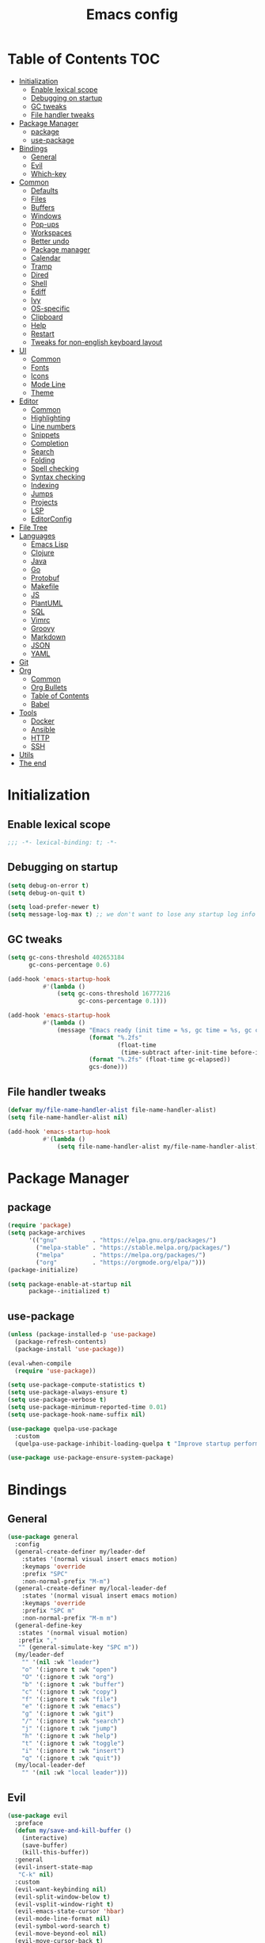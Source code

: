 #+TITLE: Emacs config
#+PROPERTY: header-args:emacs-lisp :tangle "init.el"
* Table of Contents :TOC:
- [[#initialization][Initialization]]
  - [[#enable-lexical-scope][Enable lexical scope]]
  - [[#debugging-on-startup][Debugging on startup]]
  - [[#gc-tweaks][GC tweaks]]
  - [[#file-handler-tweaks][File handler tweaks]]
- [[#package-manager][Package Manager]]
  - [[#package][package]]
  - [[#use-package][use-package]]
- [[#bindings][Bindings]]
  - [[#general][General]]
  - [[#evil][Evil]]
  - [[#which-key][Which-key]]
- [[#common][Common]]
  - [[#defaults][Defaults]]
  - [[#files][Files]]
  - [[#buffers][Buffers]]
  - [[#windows][Windows]]
  - [[#pop-ups][Pop-ups]]
  - [[#workspaces][Workspaces]]
  - [[#better-undo][Better undo]]
  - [[#package-manager-1][Package manager]]
  - [[#calendar][Calendar]]
  - [[#tramp][Tramp]]
  - [[#dired][Dired]]
  - [[#shell][Shell]]
  - [[#ediff][Ediff]]
  - [[#ivy][Ivy]]
  - [[#os-specific][OS-specific]]
  - [[#clipboard][Clipboard]]
  - [[#help][Help]]
  - [[#restart][Restart]]
  - [[#tweaks-for-non-english-keyboard-layout][Tweaks for non-english keyboard layout]]
- [[#ui][UI]]
  - [[#common-1][Common]]
  - [[#fonts][Fonts]]
  - [[#icons][Icons]]
  - [[#mode-line][Mode Line]]
  - [[#theme][Theme]]
- [[#editor][Editor]]
  - [[#common-2][Common]]
  - [[#highlighting][Highlighting]]
  - [[#line-numbers][Line numbers]]
  - [[#snippets][Snippets]]
  - [[#completion][Completion]]
  - [[#search][Search]]
  - [[#folding][Folding]]
  - [[#spell-checking][Spell checking]]
  - [[#syntax-checking][Syntax checking]]
  - [[#indexing][Indexing]]
  - [[#jumps][Jumps]]
  - [[#projects][Projects]]
  - [[#lsp][LSP]]
  - [[#editorconfig][EditorConfig]]
- [[#file-tree][File Tree]]
- [[#languages][Languages]]
  - [[#emacs-lisp][Emacs Lisp]]
  - [[#clojure][Clojure]]
  - [[#java][Java]]
  - [[#go][Go]]
  - [[#protobuf][Protobuf]]
  - [[#makefile][Makefile]]
  - [[#js][JS]]
  - [[#plantuml][PlantUML]]
  - [[#sql][SQL]]
  - [[#vimrc][Vimrc]]
  - [[#groovy][Groovy]]
  - [[#markdown][Markdown]]
  - [[#json][JSON]]
  - [[#yaml][YAML]]
- [[#git][Git]]
- [[#org][Org]]
  - [[#common-3][Common]]
  - [[#org-bullets][Org Bullets]]
  - [[#table-of-contents][Table of Contents]]
  - [[#babel][Babel]]
- [[#tools][Tools]]
  - [[#docker][Docker]]
  - [[#ansible][Ansible]]
  - [[#http][HTTP]]
  - [[#ssh][SSH]]
- [[#utils][Utils]]
- [[#the-end][The end]]

* Initialization
** Enable lexical scope
#+begin_src emacs-lisp
;;; -*- lexical-binding: t; -*-
#+end_src

** Debugging on startup
#+begin_src emacs-lisp
(setq debug-on-error t)
(setq debug-on-quit t)

(setq load-prefer-newer t)
(setq message-log-max t) ;; we don't want to lose any startup log info
#+end_src

** GC tweaks
#+begin_src emacs-lisp
(setq gc-cons-threshold 402653184
      gc-cons-percentage 0.6)

(add-hook 'emacs-startup-hook
          #'(lambda ()
              (setq gc-cons-threshold 16777216
                    gc-cons-percentage 0.1)))

(add-hook 'emacs-startup-hook
          #'(lambda ()
              (message "Emacs ready (init time = %s, gc time = %s, gc count = %d)."
                       (format "%.2fs"
                               (float-time
                                (time-subtract after-init-time before-init-time)))
                       (format "%.2fs" (float-time gc-elapsed))
                       gcs-done)))
#+end_src

** File handler tweaks
#+begin_src emacs-lisp
(defvar my/file-name-handler-alist file-name-handler-alist)
(setq file-name-handler-alist nil)

(add-hook 'emacs-startup-hook
          #'(lambda ()
              (setq file-name-handler-alist my/file-name-handler-alist)))
#+end_src

* Package Manager
** package
#+begin_src emacs-lisp
(require 'package)
(setq package-archives
      '(("gnu"          . "https://elpa.gnu.org/packages/")
        ("melpa-stable" . "https://stable.melpa.org/packages/")
        ("melpa"        . "https://melpa.org/packages/")
        ("org"          . "https://orgmode.org/elpa/")))
(package-initialize)

(setq package-enable-at-startup nil
      package--initialized t)
#+end_src

** use-package
#+begin_src emacs-lisp
(unless (package-installed-p 'use-package)
  (package-refresh-contents)
  (package-install 'use-package))

(eval-when-compile
  (require 'use-package))

(setq use-package-compute-statistics t)
(setq use-package-always-ensure t)
(setq use-package-verbose t)
(setq use-package-minimum-reported-time 0.01)
(setq use-package-hook-name-suffix nil)

(use-package quelpa-use-package
  :custom
  (quelpa-use-package-inhibit-loading-quelpa t "Improve startup performance"))

(use-package use-package-ensure-system-package)
#+end_src

* Bindings
** General
#+begin_src emacs-lisp
(use-package general
  :config
  (general-create-definer my/leader-def
    :states '(normal visual insert emacs motion)
    :keymaps 'override
    :prefix "SPC"
    :non-normal-prefix "M-m")
  (general-create-definer my/local-leader-def
    :states '(normal visual insert emacs motion)
    :keymaps 'override
    :prefix "SPC m"
    :non-normal-prefix "M-m m")
  (general-define-key
   :states '(normal visual motion)
   :prefix ","
   "" (general-simulate-key "SPC m"))
  (my/leader-def
    "" '(nil :wk "leader")
    "o" '(:ignore t :wk "open")
    "O" '(:ignore t :wk "org")
    "b" '(:ignore t :wk "buffer")
    "c" '(:ignore t :wk "copy")
    "f" '(:ignore t :wk "file")
    "e" '(:ignore t :wk "emacs")
    "g" '(:ignore t :wk "git")
    "/" '(:ignore t :wk "search")
    "j" '(:ignore t :wk "jump")
    "h" '(:ignore t :wk "help")
    "t" '(:ignore t :wk "toggle")
    "i" '(:ignore t :wk "insert")
    "q" '(:ignore t :wk "quit"))
  (my/local-leader-def
    "" '(nil :wk "local leader")))
#+end_src

** Evil
#+begin_src emacs-lisp
(use-package evil
  :preface
  (defun my/save-and-kill-buffer ()
    (interactive)
    (save-buffer)
    (kill-this-buffer))
  :general
  (evil-insert-state-map
   "C-k" nil)
  :custom
  (evil-want-keybinding nil)
  (evil-split-window-below t)
  (evil-vsplit-window-right t)
  (evil-emacs-state-cursor 'hbar)
  (evil-mode-line-format nil)
  (evil-symbol-word-search t)
  (evil-move-beyond-eol nil)
  (evil-move-cursor-back t)
  :config
  (evil-mode t)
  (evil-ex-define-cmd "q" 'kill-this-buffer)
  (evil-ex-define-cmd "wq" 'my/save-and-kill-buffer))

(use-package evil-collection
  :after evil
  :custom
  (evil-collection-setup-minibuffer nil)
  (evil-collection-company-use-tng nil)
  :config
  (evil-collection-init))

(use-package evil-commentary
  :defer t
  :hook
  (after-init-hook . evil-commentary-mode))

(use-package evil-magit
  :after evil magit
  :custom
  (evil-magit-want-horizontal-movement t)
  (evil-magit-use-z-for-folds t))

(use-package evil-surround
  :defer t
  :hook
  (after-init-hook . global-evil-surround-mode))

(use-package evil-matchit
  :defer t
  :hook
  (after-init-hook . global-evil-matchit-mode))

(use-package evil-org
  :defer t
  :custom
  (evil-org-special-o/O '(item table-row))
  (evil-org-key-theme '(todo textobjects insert navigation heading))
  :hook
  (org-mode-hook . evil-org-mode))

(use-package evil-org-agenda
  :ensure evil-org
  :after evil org-agenda
  :config
  (evil-org-agenda-set-keys))

(use-package evil-mc
  :defer t
  :hook
  (after-init-hook . global-evil-mc-mode))
#+end_src

** Which-key
#+begin_src emacs-lisp
(use-package which-key
  :defer t
  :custom
  (which-key-idle-delay 0.3)
  (which-key-sort-uppercase-first nil)
  :hook
  (after-init-hook . which-key-mode))
#+end_src

* Common
** Defaults
#+begin_src emacs-lisp
(use-package emacs
  :ensure nil
  :general
  (my/leader-def
    "qq" 'kill-emacs)
  :custom
  (inhibit-startup-screen t)
  (initial-scratch-message nil)
  (use-dialog-box nil)
  (enable-recursive-minibuffers t)
  (indent-tabs-mode nil "Don't use tabs")
  (create-lockfiles nil "Stop creating .# files")
  (frame-resize-pixelwise t)
  (window-resize-pixelwise t)
  (inhibit-compacting-font-caches t)
  (scroll-step 1)
  (scroll-preserve-screen-position t)
  (scroll-margin 0)
  (scroll-conservatively 101)
  (ring-bell-function 'ignore)
  (delete-by-moving-to-trash t)
  :hook
  (focus-out-hook . garbage-collect)
  :config
  (defalias 'yes-or-no-p 'y-or-n-p))
#+end_src

** Files
#+begin_src emacs-lisp
(use-package files
  :ensure nil
  :custom
  (require-final-newline t)
  (make-backup-files nil "Stop creating backup~ files")
  (auto-save-default nil "Stop creating #autosave# files")
  (enable-local-variables :all)
  (enable-local-eval t))

(use-package autorevert
  :ensure nil
  :defer t
  :custom
  (auto-revert-verbose nil)
  (global-auto-revert-non-file-buffers t)
  (auto-revert-check-vc-info t)
  :hook
  (after-init-hook . global-auto-revert-mode))

(use-package savehist
  :ensure nil
  :defer t
  :hook
  (after-init-hook . savehist-mode))

(use-package saveplace
  :ensure nil
  :defer t
  :hook
  (after-init-hook . save-place-mode))

(use-package recentf
  :ensure nil
  :defer t
  :custom
  (recentf-max-saved-items 300)
  :hook
  (after-init-hook . recentf-mode))
#+end_src

Quick access to init files
#+begin_src emacs-lisp
(use-package iqa
  :defer t
  :general
  (my/leader-def
    "e" '(:ignore t :wk "emacs")
    "ed" 'iqa-find-user-init-directory
    "ee" 'iqa-find-user-init-file
    "er" 'iqa-reload-user-init-file)
  :custom
  (iqa-user-init-file (concat user-emacs-directory "config.org")))
#+end_src

Customize
#+begin_src emacs-lisp
(use-package cus-edit
  :ensure nil
  :defer t
  :general
  (my/leader-def
    "oc" 'customize-group)
  :custom
  (custom-file null-device "Don't store customizations"))
#+end_src

Encryption
#+begin_src emacs-lisp
(use-package epa
  :ensure nil
  :defer t
  :custom
  (epa-pinentry-mode 'loopback))
#+end_src

** Buffers
#+begin_src emacs-lisp
(use-package emacs
  :ensure nil
  :preface
  (defun my/switch-to-scratch () (interactive) (switch-to-buffer "*scratch*"))
  (defun my/switch-to-messages () (interactive) (switch-to-buffer "*Messages*"))
  :general
  (my/leader-def
    "bs" '(my/switch-to-scratch :wk "open scratch")
    "bm" '(my/switch-to-messages :wk "open messages")
    "bR" 'rename-buffer))

(use-package menu-bar
  :ensure nil
  :general
  (my/leader-def
    "bk" 'kill-this-buffer))

(use-package window
  :ensure nil
  :general
  (my/leader-def
    "bb" 'switch-to-buffer
    "bK" 'kill-buffer-and-window))

(use-package ibuffer
  :ensure nil
  :defer t
  :general
  ([remap list-buffers] 'ibuffer)
  (my/leader-def
    "bI" 'ibuffer))

(use-package uniquify
  :ensure nil
  :defer 2
  :custom
  (uniquify-buffer-name-style 'forward))

(use-package evil-commands
  :ensure evil
  :after evil
  :general
  (my/leader-def
    "bn" 'evil-buffer-new
    "b]" 'evil-next-buffer
    "b[" 'evil-prev-buffer))

(use-package ibuffer-vc
  :defer t
  :hook
  (ibuffer-hook . (lambda ()
                    (ibuffer-vc-set-filter-groups-by-vc-root)
                    (unless (eq ibuffer-sorting-mode 'alphabetic)
                      (ibuffer-do-sort-by-alphabetic)))))
#+end_src

** Windows
#+begin_src emacs-lisp
(use-package window
  :ensure nil
  :general
  (evil-window-map
   "m" 'maximize-window
   "M" 'minimize-window))

(use-package winner
  :ensure nil
  :general
  (evil-window-map
   "u" 'winner-undo
   "U" 'winner-redo)
  :hook
  (after-init-hook . winner-mode))

(use-package winum
  :demand
  :general
  (my/leader-def
    "'" 'winum-select-window-by-number
    "0" 'winum-select-window-0-or-10
    "1" 'winum-select-window-1
    "2" 'winum-select-window-2
    "3" 'winum-select-window-3
    "4" 'winum-select-window-4
    "5" 'winum-select-window-5
    "6" 'winum-select-window-6
    "7" 'winum-select-window-7
    "8" 'winum-select-window-8
    "9" 'winum-select-window-9)
  :custom
  (winum-auto-setup-mode-line nil "For spaceline")
  (winum-scope 'frame-local)
  :config
  (winum-mode))
#+end_src

** Pop-ups
#+begin_src emacs-lisp
(use-package shackle
  :defer t
  :custom
  (shackle-default-alignment 'below)
  (shackle-default-size 0.3)
  (shackle-rules '((help-mode :align below :select t)
                   (helpful-mode :align below)
                   (flycheck-error-list-mode :align below)
                   (cider-repl-mode :align below)
                   (ansible-doc-module-mode :align below)
                   ("*Pack*" :align below)
                   ("\\*Async Shell Command\\*.*" :regexp t :ignore t)
                   (Man-mode :align below :select t)
                   ("\\*Man.*\\*" :regexp t :align below :select t)
                   ("*lsp-help*" :align below)
                   ("*Warnings*" :align below)
                   ("*Compile-Log*" :align below)
                   (compilation-mode :align below)
                   ("*company-documentation*" :align below)
                   ("*Go REPL*" :align below)
                   ("\\*docker-compose .*\\*" :regexp t :align below)))
  :hook
  (after-init-hook . shackle-mode))
#+end_src

** Workspaces
#+begin_src emacs-lisp
(use-package eyebrowse
  :defer t
  :commands
  eyebrowse-create-window-config
  :preface
  (defun my/eyebrowse-create-window-config-with-tag ()
    (interactive)
    (let ((tag (read-string "Tag: ")))
      (eyebrowse-create-window-config)
      (eyebrowse-rename-window-config (eyebrowse--get 'current-slot) tag)))
  (defun my/eyebrowse-create-projectile-window-config ()
    (interactive)
    (eyebrowse-create-window-config)
    (let* ((inhibit-quit t)
           (project-name (with-local-quit (projectile-switch-project))))
      (if (> (length project-name) 0)
          (eyebrowse-rename-window-config
           (eyebrowse--get 'current-slot)
           (file-name-nondirectory (directory-file-name project-name)))
        (progn
          (eyebrowse-close-window-config)
          (setq quit-flag nil)))))
  (defun my/eyebrowse-close-other-window-configs ()
    (interactive)
    (when (or (not eyebrowse-close-window-config-prompt)
              (yes-or-no-p "Close other window configs?"))
      (mapcar #'eyebrowse--delete-window-config
              (remove (eyebrowse--get 'current-slot)
                      (mapcar #'car (eyebrowse--get 'window-configs))))))
  :general
  (my/leader-def
    "w" '(:ignore t :wk "workspace")
    "wc" 'eyebrowse-close-window-config
    "w TAB" 'eyebrowse-last-window-config
    "wR" 'eyebrowse-rename-window-config
    "ww" 'eyebrowse-switch-to-window-config
    "w0" 'eyebrowse-switch-to-window-config-0
    "w1" 'eyebrowse-switch-to-window-config-1
    "w2" 'eyebrowse-switch-to-window-config-2
    "w3" 'eyebrowse-switch-to-window-config-3
    "w4" 'eyebrowse-switch-to-window-config-4
    "w5" 'eyebrowse-switch-to-window-config-5
    "w6" 'eyebrowse-switch-to-window-config-6
    "w7" 'eyebrowse-switch-to-window-config-7
    "w8" 'eyebrowse-switch-to-window-config-8
    "w9" 'eyebrowse-switch-to-window-config-9
    "w[" 'eyebrowse-prev-window-config
    "w]" 'eyebrowse-next-window-config
    "wn" 'my/eyebrowse-create-window-config-with-tag
    "wp" 'my/eyebrowse-create-projectile-window-config
    "wC" 'my/eyebrowse-close-other-window-configs)
  :custom
  (eyebrowse-new-workspace t "Clean up and display the scratch buffer")
  (eyebrowse-wrap-around t)
  (eyebrowse-close-window-config-prompt t)
  :hook
  (after-init-hook . eyebrowse-mode))
#+end_src

** Better undo
#+begin_src emacs-lisp
(use-package undo-tree
  :defer t
  :custom
  (undo-tree-auto-save-history t)
  (undo-tree-enable-undo-in-region nil)
  (undo-tree-history-directory-alist `(("." . ,temporary-file-directory))))
#+end_src

** Package manager
#+begin_src emacs-lisp
(use-package paradox
  :defer t
  :general
  (my/leader-def
    "oP" 'paradox-list-packages)
  :custom
  (paradox-execute-asynchronously t)
  (paradox-github-token t "Don't ask github token")
  :hook
  (after-init-hook . paradox-enable))
#+end_src

** Calendar
#+begin_src emacs-lisp
(use-package calendar
  :ensure nil
  :defer t
  :custom
  (calendar-date-style 'iso)
  (calendar-week-start-day 1))
#+end_src

** Tramp
#+begin_src emacs-lisp
(use-package tramp
  :ensure nil
  :defer t
  :custom
  (tramp-default-method "ssh")
  (tramp-default-proxies-alist nil))
#+end_src

** Dired
#+begin_src emacs-lisp
(use-package dired
  :ensure nil
  :defer t
  :custom
  (dired-listing-switches "-lah --group-directories-first")
  (dired-auto-revert-buffer t)
  (dired-dwim-target t)
  (dired-recursive-copies 'always "Never prompt for recursive copies of a directory")
  (dired-recursive-deletes 'always "Never prompt for recursive deletes of a directory")
  (dired-hide-details-hide-symlink-targets nil)
  :hook
  (dired-mode-hook . dired-hide-details-mode))

(use-package dired-x
  :ensure nil
  :defer t
  :custom
  (dired-bind-jump nil))

(use-package async
  :defer 5
  :hook
  (dired-mode-hook . dired-async-mode)
  :config
  (async-bytecomp-package-mode 1))

(use-package dired-hide-dotfiles
  :defer t
  :general
  (:keymaps 'dired-mode-map :states 'normal
            "M-." 'dired-hide-dotfiles-mode))

(use-package dired-subtree
  :defer t
  :preface
  (defun my/dired-subtree-revert ()
    (call-interactively 'revert-buffer)
    (recenter))
  :general
  (:keymaps 'dired-mode-map :states 'normal
            "TAB" 'dired-subtree-toggle)
  :custom
  (dired-subtree-use-backgrounds nil)
  :config
  ;; for treemacs-icons-dired
  (advice-add #'dired-subtree-toggle :after #'my/dired-subtree-revert))

(use-package dired-narrow
  :defer t
  :general
  (:keymaps 'dired-mode-map :states 'normal
            "M-n n" 'dired-narrow
            "M-n f" 'dired-narrow-fuzzy
            "M-n r" 'dired-narrow-regexp))

(use-package pack
  :defer t
  :general
  (:keymaps 'dired-mode-map :states 'normal
            "P" 'pack-dired-dwim)
  :custom
  (pack-dired-default-extension ".zip"))

(use-package dired-git-info
  :defer t
  :general
  (:keymaps 'dired-mode-map :states 'normal
            ")" 'dired-git-info-mode))
#+end_src

** Shell
Eshell
#+begin_src emacs-lisp
(use-package em-smart
  :ensure nil
  :after eshell
  :config (eshell-smart-initialize))

(use-package esh-autosuggest
  :defer t
  :hook (eshell-mode-hook . esh-autosuggest-mode))

(use-package eshell-fringe-status
  :defer t
  :hook (eshell-mode-hook . eshell-fringe-status-mode))

(use-package eshell-prompt-extras
  :after eshell
  :custom
  (eshell-highlight-prompt nil)
  (eshell-prompt-function 'epe-theme-lambda))
#+end_src

Quick access to shell
#+begin_src emacs-lisp
(use-package shell-pop
  :defer t
  :general
  ("s-t" 'shell-pop)
  :custom
  (shell-pop-full-span t "Spans full width of a window")
  (shell-pop-shell-type '("eshell" "*eshell-pop*" (lambda () (eshell)))))
#+end_src

=$PATH= from user's shell
#+begin_src emacs-lisp
(use-package exec-path-from-shell
  :config
  (exec-path-from-shell-initialize))
#+end_src

Use the Emacsclient as the =$EDITOR= of child processes
#+begin_src emacs-lisp
(use-package with-editor
  :defer t
  :general
  ([remap shell-command]       'with-editor-shell-command)
  ([remap async-shell-command] 'with-editor-async-shell-command)
  :hook
  (shell-mode-hook   . with-editor-export-editor)
  (term-exec-hook    . with-editor-export-editor)
  (eshell-mode-hook  . with-editor-export-editor))
#+end_src

** Ediff
#+begin_src emacs-lisp
(use-package ediff
  :ensure nil
  :defer t
  :custom
  (ediff-window-setup-function 'ediff-setup-windows-plain)
  (ediff-split-window-function 'split-window-horizontally)
  (ediff-merge-split-window-function 'split-window-horizontally)
  :hook
  (ediff-prepare-buffer-hook . show-all)
  (ediff-quit-hook . winner-undo))
#+end_src

** Ivy
#+begin_src emacs-lisp
(use-package ivy
  :defer t
  :general
  (ivy-mode-map
   "C-j" 'ivy-next-line
   "C-k" 'ivy-previous-line)
  (my/leader-def
    "bb" 'ivy-switch-buffer)
  :custom
  (ivy-wrap t)
  (ivy-fixed-height-minibuffer t)
  (ivy-initial-inputs-alist nil "Don't use ^ as initial input")
  (ivy-format-function 'ivy-format-function-line "highlight til EOL")
  (ivy-use-virtual-buffers nil "don't show recent files in switch-buffer")
  (ivy-virtual-abbreviate 'full)
  (ivy-on-del-error-function nil)
  (ivy-use-selectable-prompt t)
  (ivy-re-builders-alist '((counsel-rg . ivy--regex-plus)
                           (swiper     . ivy--regex-plus)
                           (t          . ivy--regex-fuzzy)))
  :hook
  (after-init-hook . ivy-mode))

(use-package ivy-rich
  :defer t
  :hook
  (ivy-mode-hook . ivy-rich-mode))

(use-package counsel
  :defer t
  :general
  ([remap describe-face]            'counsel-describe-face)
  ([remap describe-function]        'counsel-describe-function)
  ([remap describe-variable]        'counsel-describe-variable)
  ([remap execute-extended-command] 'counsel-M-x)
  ([remap find-file]                'counsel-find-file)
  ([remap find-library]             'counsel-find-library)
  ([remap imenu]                    'counsel-imenu)
  (my/leader-def
    "." 'counsel-find-file

    "oL" 'counsel-find-library
    "op" 'counsel-package
    "oh" 'counsel-command-history

    "ff" 'counsel-find-file
    "fr" 'counsel-recentf

    "/d" 'counsel-rg

    "tt" 'counsel-load-theme

    "hF" 'counsel-faces)
  :custom
  (counsel-describe-function-function 'helpful-callable)
  (counsel-describe-variable-function 'helpful-variable))

(use-package counsel-projectile
  :after counsel projectile
  :general
  (my/leader-def
    "/p" 'counsel-projectile-rg)
  :config
  (counsel-projectile-mode))

(use-package counsel-tramp
  :defer t
  :general
  (my/leader-def
    "fT" 'counsel-tramp))

(use-package amx
  :defer t
  :custom
  (amx-backend 'ivy))

(use-package swiper
  :defer t
  :general
  (my/leader-def
    "/b" 'swiper))
#+end_src

** OS-specific
MacOS tweaks
#+begin_src emacs-lisp
(use-package ns-win
  :if (memq window-system '(mac ns))
  :ensure nil
  :custom
  (mac-command-modifier 'super))

(use-package files
  :if (memq window-system '(mac ns))
  :ensure nil
  :custom
  (insert-directory-program "gls"))
#+end_src

[[https://adam.kruszewski.name/2017/09/emacs-in-wsl-and-opening-links/][WSL tweaks]]
#+begin_src emacs-lisp
(use-package browse-url
  :if (file-exists-p "/mnt/c/Windows/System32/cmd.exe")
  :ensure nil
  :custom
  (browse-url-generic-program "/mnt/c/Windows/System32/cmd.exe")
  (browse-url-generic-args '("/c" "start"))
  (browse-url-browser-function 'browse-url-generic))
#+end_src

** Clipboard
#+begin_src emacs-lisp
(use-package menu-bar
  :ensure nil
  :defer t
  :commands clipboard-kill-ring-save
  :preface
  (defun my/copy-whole-buffer ()
    "Copy entire buffer to clipboard"
    (interactive)
    (clipboard-kill-ring-save (point-min) (point-max)))
  :general
  (my/leader-def
    "cb" '(my/copy-whole-buffer :wk "copy whole buffer")))

(use-package copy-as-format
  :defer t
  :general
  (my/leader-def
    "cf" '(:ignore t :wk "copy as format")
    "cff" 'copy-as-format
    "cfa" 'copy-as-format-asciidoc
    "cfb" 'copy-as-format-bitbucket
    "cfd" 'copy-as-format-disqus
    "cfg" 'copy-as-format-github
    "cfl" 'copy-as-format-gitlab
    "cfc" 'copy-as-format-hipchat
    "cfh" 'copy-as-format-html
    "cfj" 'copy-as-format-jira
    "cfm" 'copy-as-format-markdown
    "cfw" 'copy-as-format-mediawiki
    "cfo" 'copy-as-format-org-mode
    "cfp" 'copy-as-format-pod
    "cfr" 'copy-as-format-rst
    "cfs" 'copy-as-format-slack)
  :custom
  (copy-as-format-default "slack" "or Telegram"))
#+end_src

** Help
#+begin_src emacs-lisp
(use-package help
  :ensure nil
  :defer t
  :general
  (my/leader-def
    "hd" 'describe-mode))

(use-package help-fns
  :ensure nil
  :defer t
  :general
  (my/leader-def
    "hf" 'describe-function
    "hv" 'describe-variable))

(use-package man
  :ensure nil
  :defer t
  :general
  (my/leader-def
    "hM" 'man))

(use-package helpful
  :defer t
  :general
  (my/leader-def
    "h." 'helpful-at-point
    "hC" 'helpful-command
    "hc" 'helpful-callable
    "hk" 'helpful-key
    "hm" 'helpful-macro))
#+end_src

** Restart
#+begin_src emacs-lisp
(use-package restart-emacs
  :defer t
  :general
  (my/leader-def
    "qr" 'restart-emacs))
#+end_src

** Tweaks for non-english keyboard layout
#+begin_src emacs-lisp
(use-package reverse-im
  :config
  (reverse-im-activate "russian-computer")
  (with-eval-after-load 'evil
    ;; cyrillic tweaks
    (define-key evil-normal-state-map (kbd "C-х") #'evil-force-normal-state)
    (define-key evil-insert-state-map (kbd "C-х") #'evil-normal-state)
    (define-key evil-visual-state-map (kbd "C-х") #'evil-exit-visual-state)))
#+end_src

* UI
** Common
#+begin_src emacs-lisp
(use-package frame
  :ensure nil
  :general
  (my/leader-def
    "tm" 'toggle-frame-maximized
    "tF" 'toggle-frame-fullscreen)
  :custom
  (default-frame-alist '((left . 0.5) (top . 0.5)
                         (width . 0.75) (height . 0.9)
                         ;; optimize startup time
                         (tool-bar-lines . 0)
                         (menu-bar-lines . 0)
                         (vertical-scroll-bars)))
  :config
  (blink-cursor-mode -1))

(use-package tool-bar
  :disabled
  :ensure nil
  :config
  (tool-bar-mode -1))

(use-package tooltip
  :ensure nil
  :config
  (tooltip-mode -1))

(use-package scroll-bar
  :disabled
  :ensure nil
  :config
  (scroll-bar-mode -1))

(use-package menu-bar
  :ensure nil
  :config
  (menu-bar-mode -1))

(use-package fringe
  :ensure nil
  :init
  (setf (cdr (assq 'continuation fringe-indicator-alist))
        ;; '(nil nil) ;; no continuation indicators
        '(nil right-curly-arrow) ;; right indicator only
        ;; '(left-curly-arrow nil) ;; left indicator only
        ;; '(left-curly-arrow right-curly-arrow) ;; default
        ))

(use-package ansi-color
  :defer t
  :preface
  ;; http://endlessparentheses.com/ansi-colors-in-the-compilation-buffer-output.html
  (defun endless/colorize-compilation ()
    "Colorize from `compilation-filter-start' to `point'."
    (let ((inhibit-read-only t))
      (ansi-color-apply-on-region
       compilation-filter-start (point))))
  :hook
  (compilation-filter-hook . endless/colorize-compilation))
#+end_src

** Fonts
#+begin_src  emacs-lisp
(use-package faces
  :ensure nil
  :config
  (set-face-attribute 'default nil :font "Fira Mono 14"))

(use-package default-text-scale
  :defer t
  :hook
  (after-init-hook . default-text-scale-mode))
#+end_src

** Icons
#+begin_src emacs-lisp
(use-package font-lock+
  :ensure nil
  :quelpa
  (font-lock+ :repo "emacsmirror/font-lock-plus" :fetcher github))

(use-package all-the-icons
  :if (display-graphic-p)
  :defer t
  :config
  (unless (member "all-the-icons" (font-family-list))
    (all-the-icons-install-fonts t)))
#+end_src

** Mode Line
#+begin_src emacs-lisp
(use-package faces
  :ensure nil
  :custom-face
  (mode-line ((t :inherit mode-line :box nil :underline nil :overline nil)))
  (mode-line-inactive ((t :inherit mode-line-inactive :box nil :underline nil :overline nil))))

(use-package hide-mode-line
  :defer t
  :hook
  (dired-sidebar-mode-hook . hide-mode-line-mode))

(use-package minions
  :defer t
  :hook
  (after-init-hook . minions-mode))

(use-package doom-modeline
  :defer t
  :custom
  (doom-modeline-height 25)
  (doom-modeline-bar-width 3)
  (doom-modeline-buffer-file-name-style 'buffer-name)
  (doom-modeline-minor-modes t)
  (doom-modeline-enable-word-count t)
  :hook
  (after-init-hook . doom-modeline-mode)
  :config
  (dolist (name '("*Messages*" "*Compile-Log*"))
    (when-let ((buffer (get-buffer name)))
      (with-current-buffer buffer
        (doom-modeline-set-main-modeline)))))
#+end_src

** Theme
#+begin_src emacs-lisp
(use-package solarized-theme
  ;; :disabled
  :custom
  (solarized-distinct-doc-face t)
  (solarized-use-variable-pitch nil)
  (solarized-emphasize-indicators t)
  (solarized-scale-org-headlines nil)
  (solarized-scale-outline-headlines nil)
  (solarized-height-minus-1 1.0)
  (solarized-height-plus-1 1.0)
  (solarized-height-plus-2 1.0)
  (solarized-height-plus-3 1.0)
  (solarized-height-plus-4 1.0)
  :config
  (load-theme 'solarized-dark t))

(use-package doom-themes
  :disabled
  :custom
  (doom-themes-treemacs-theme "doom-colors")
  :config
  (load-theme 'doom-city-lights t)
  (doom-themes-treemacs-config)
  (doom-themes-org-config))
#+end_src

* Editor
** Common
#+begin_src emacs-lisp
(use-package delsel
  :ensure nil
  :defer t
  :general
  ("C-c C-g" 'minibuffer-keyboard-quit)
  :hook
  (after-init-hook . delete-selection-mode))

(use-package simple
  :ensure nil
  :defer t
  :general
  (my/leader-def
    "SPC" 'execute-extended-command
    ":" 'eval-expression
    "tT" 'toggle-truncate-lines)
  :custom
  (backward-delete-char-untabify-method 'hungry)
  (async-shell-command-buffer 'new-buffer)
  :hook
  (after-init-hook . column-number-mode))

(use-package prog-mode
  :ensure nil
  :defer t
  :hook
  (after-init-hook . global-prettify-symbols-mode))

(use-package subword
  :ensure nil
  :defer t
  :hook
  (prog-mode-hook . subword-mode))
#+end_src

** Highlighting
#+begin_src emacs-lisp
(use-package hl-line
  :ensure nil
  :defer t
  :general
  (my/leader-def
    "tl" 'global-hl-line-mode)
  :hook
  (after-init-hook . global-hl-line-mode))

(use-package hl-todo
  :defer t
  :custom
  (hl-todo-highlight-punctuation ":")
  :hook
  (after-init-hook . global-hl-todo-mode))

(use-package highlight-indent-guides
  :defer t
  :general
  (my/leader-def
    "ti" 'highlight-indent-guides-mode))

(use-package highlight-numbers
  :defer t
  :hook
  (prog-mode-hook . highlight-numbers-mode))

(use-package highlight-blocks
  :defer t
  :general
  (my/leader-def
    "tb" 'highlight-blocks-mode))
#+end_src

Parentheses
#+begin_src emacs-lisp
(use-package paren
  :ensure nil
  :defer t
  :hook
  (after-init-hook . show-paren-mode))

(use-package elec-pair
  :ensure nil
  :defer t
  :hook
  (after-init-hook . electric-pair-mode))

(use-package rainbow-delimiters
  :defer t
  :hook
  (prog-mode-hook . rainbow-delimiters-mode)
  (cider-repl-mode-hook . rainbow-delimiters-mode))
#+end_src

Colorize color names
#+begin_src emacs-lisp
(use-package rainbow-mode
  :defer t
  :general
  (my/leader-def
    "tr" 'rainbow-mode)
  :hook css-mode-hook)
#+end_src

Highlight special symbols
#+begin_src emacs-lisp
(use-package whitespace
  :ensure nil
  :defer t
  :general
  (my/leader-def
    "tw" 'whitespace-mode))

(use-package page-break-lines
  :defer t
  :hook
  (after-init-hook . global-page-break-lines-mode))

(use-package show-eol
  :defer t
  :general
  (my/leader-def
    "te" 'show-eol-mode))
#+end_src

Highlight symbols
#+begin_src emacs-lisp
(use-package hi-lock
  :ensure nil
  :defer t
  :general
  (my/leader-def
    "th" '(:ignore t :wh "highlight")
    "th." 'highlight-symbol-at-point
    "thp" 'highlight-phrase
    "thr" 'highlight-regexp
    "thl" 'highlight-lines-matching-regexp
    "thu" 'unhighlight-regexp))
#+end_src

** Line numbers
#+begin_src emacs-lisp
(use-package display-line-numbers
  :ensure nil
  :defer t
  :general
  (my/leader-def
    "tn" 'display-line-numbers-mode)
  :custom
  (display-line-numbers-width-start t))
#+end_src

** Snippets
#+begin_src emacs-lisp
(use-package yasnippet
  :defer t
  :hook
  (text-mode-hook . yas-minor-mode-on)
  (prog-mode-hook . yas-minor-mode-on))

(use-package yasnippet-snippets
  :defer t)

(use-package ivy-yasnippet
  :defer t
  :general
  (my/leader-def
    "is" 'ivy-yasnippet))
#+end_src

** Completion
#+begin_src emacs-lisp
(use-package company
  :defer t
  :general
  ("M-S-SPC" 'company-complete)
  :custom
  (company-minimum-prefix-length 2)
  (company-require-match 'never)
  (company-selection-wrap-around t)
  (company-tooltip-minimum-width 30)
  (company-tooltip-align-annotations t)
  (company-dabbrev-ignore-case nil)
  (company-dabbrev-downcase nil)
  :hook
  (after-init-hook . global-company-mode))

(use-package company-box
  :disabled
  :after company all-the-icons
  :custom-face
  (company-box-candidate ((t :inherit company-tooltip-common)))
  (company-box-scrollbar ((t :inherit company-scrollbar-fg)))
  :custom
  (company-box-backends-colors nil)
  (company-box-icons-alist 'company-box-icons-all-the-icons)
  :hook
  (company-mode-hook . company-box-mode))

(use-package company-shell
  :defer t
  :after company
  :config
  (add-to-list 'company-backends 'company-shell))

(use-package company-statistics
  :defer t
  :after company
  :config
  (company-statistics-mode))
#+end_src

** Search
#+begin_src emacs-lisp
(use-package anzu
  :defer t
  :custom
  (anzu-cons-mode-line-p nil)
  :hook
  (after-init-hook . global-anzu-mode))

(use-package evil-anzu
  :defer t
  :after evil anzu)
#+end_src

** Folding
#+begin_src emacs-lisp
(use-package hideshow
  :ensure nil
  :defer t
  :hook
  (prog-mode-hook . hs-minor-mode))
#+end_src

** Spell checking
#+begin_src emacs-lisp
(use-package ispell
  :ensure nil
  :defer t
  :if (executable-find "hunspell")
  :init
  ;; ignore $LANG for choosing dictionary
  ;; (setenv "DICTIONARY" "ru_RU,en_US")
  (setenv "LANG" "en_US.UTF-8")
  :custom
  (ispell-really-aspell nil)
  (ispell-really-hunspell t)
  (ispell-dictionary "ru_RU,en_US")
  :config
  (setq ispell-program-name "hunspell")
  ;; ispell-set-spellchecker-params has to be called
  ;; before ispell-hunspell-add-multi-dic will work
  (ispell-set-spellchecker-params)
  (ispell-hunspell-add-multi-dic "ru_RU,en_US"))

(use-package flyspell
  :defer t
  :general
  (my/leader-def
    "ts" 'flyspell-mode)
  (flyspell-mode-map
   "C-," nil
   "C-." nil
   "C-c $" nil)
  :custom
  (flyspell-delay 1)
  (flyspell-use-meta-tab nil)
  (flyspell-issue-message-flag nil)
  (flyspell-prog-text-faces '(;; font-lock-string-face
                              font-lock-comment-face
                              font-lock-doc-face))
  :hook
  (text-mode-hook . flyspell-mode)
  (org-mode-hook . flyspell-mode)
  (prog-mode-hook . flyspell-prog-mode))

(use-package flyspell-correct
  :defer t
  :general
  (flyspell-mode-map
   "C-;" 'flyspell-correct-at-point))

(use-package flyspell-correct-ivy
  :defer t
  :after flyspell-correct)
#+end_src

** Syntax checking
#+begin_src emacs-lisp
(use-package flycheck
  :defer t
  :hook
  (prog-mode-hook . flycheck-mode)
  :custom
  (flycheck-indication-mode 'right-fringe))

(use-package fringe-helper
  :defer t
  :after flycheck
  :config
  (fringe-helper-define 'flycheck-fringe-bitmap-double-arrow 'center
                        ".....X.."
                        "....XX.."
                        "...XXX.."
                        "..XXXX.."
                        "...XXX.."
                        "....XX.."
                        ".....X.."))

(use-package flycheck-inline
  :defer t
  :after flycheck
  :custom-face
  (flycheck-inline-error ((t :inherit compilation-error :box t :height 0.9)))
  (flycheck-inline-info ((t :inherit compilation-info :box t :height 0.9)))
  (flycheck-inline-warning ((t :inherit compilation-warning :box t :height 0.9)))
  :hook
  (flycheck-mode-hook . flycheck-inline-mode))
#+end_src

** Indexing
#+begin_src emacs-lisp
(use-package imenu
  :ensure nil
  :defer 1
  :general
  (my/leader-def
    "ji" 'imenu))
#+end_src

** Jumps
Avy
#+begin_src emacs-lisp
(use-package avy
  :defer t
  :general
  (my/leader-def
    "jc" 'avy-goto-char
    "jw" 'avy-goto-word-0
    "jW" 'avy-goto-word-1
    "jl" 'avy-goto-line
    "jL" 'avy-goto-end-of-line)
  :custom
  (avy-background t))

(use-package ace-window
  :defer t
  :general
  (evil-window-map
   "." 'ace-window)
  :custom
  (aw-keys '(?a ?s ?d ?f ?g ?h ?j ?k ?l))
  (aw-scope 'frame))

(use-package link-hint
  :defer t
  :general
  (my/leader-def
    "ol" 'link-hint-open-link))
#+end_src

Jump to definition
#+begin_src emacs-lisp
(use-package dumb-jump
  :defer t
  :preface
  (defhydra hydra-dumb-jump
    (:color blue :columns 3)
    ("j" dumb-jump-go "go")
    ("o" dumb-jump-go-other-window "other window")
    ("e" dumb-jump-go-prefer-external "go external")
    ("x" dumb-jump-go-prefer-external-other-window "go external other window")
    ("i" dumb-jump-go-prompt "prompt")
    ("l" dumb-jump-quick-look "quick look")
    ("b" dumb-jump-back "back"))
  :general
  (my/leader-def
    "jj" '(hydra-dumb-jump/body :wk "hydra-dumb-jump"))
  :custom
  (dumb-jump-selector 'ivy)
  (dumb-jump-prefer-searcher 'rg))
#+end_src

** Projects
#+begin_src emacs-lisp
(use-package projectile
  :defer t
  :general
  (my/leader-def
    "p" '(:keymap projectile-command-map :package projectile :wk "project"))
  :custom
  (projectile-enable-caching t)
  (projectile-completion-system 'ivy)
  :hook
  (after-init-hook . projectile-mode))
#+end_src

** LSP
#+begin_src emacs-lisp
(use-package lsp-mode
  :defer t
  :general
  (my/local-leader-def :keymaps 'lsp-mode-map
    "f" '(:ignore t :wk "find")
    "fd" '(lsp-find-definition :wk "definition")
    "fi" '(lsp-find-implementation :wk "implementation")
    "fr" '(lsp-find-references :wk "references")
    "ft" '(lsp-find-type-definition :wk "type definition")

    "g" '(:ignore t :wk "goto")
    "gd" '(lsp-goto-type-definition :wk "definition")
    "gi" '(lsp-goto-implementation :wk "implementation")

    "w" '(:ignore t :wk "workspace")
    "wa" '(lsp-workspace-folders-add :wk "add")
    "wr" '(lsp-workspace-folders-remove :wk "remove")
    "ws" '(lsp-workspace-folders-switch :wk "switch")
    "wR" '(lsp-workspace-restart :wk "restart")
    "wQ" '(lsp-workspace-shutdown :wk "shutdown")

    "R" '(:ignore t :wk "refactor")
    "Rr" '(lsp-rename :wk "rename")

    "=" '(lsp-format-buffer :wk "format")
    "d" '(lsp-describe-thing-at-point :wk "doc")
    "S" '(lsp-describe-session :wk "session"))
  :custom
  (lsp-prefer-flymake nil))

(use-package lsp-ui
  :defer t
  :after lsp-mode
  :custom
  (lsp-ui-doc-enable nil)
  (lsp-ui-sideline-enable nil))

(use-package lsp-treemacs
  :defer t
  :after lsp-mode treemacs
  :general
  (my/local-leader-def :keymaps 'lsp-mode-map
    "T" '(:ignore :wk "treemacs")
    "Te" '(lsp-treemacs-errors-list :wk "error list")))

(use-package company-lsp
  :defer t
  :after company lsp-mode
  :custom
  (company-lsp-cache-candidates 'auto)
  :config
  (add-to-list 'company-backends 'company-lsp))

(use-package dap-mode
  :defer t
  :after lsp-mode
  :general
  (my/local-leader-def :keymaps 'dap-mode-map
    "D" '(dap-hydra :wk "debug"))
  :config
  (dap-mode 1)
  (dap-ui-mode 1))
#+end_src

** EditorConfig
#+begin_src emacs-lisp
(use-package editorconfig
  :defer t
  :hook
  (prog-mode-hook . editorconfig-mode)
  (text-mode-hook . editorconfig-mode))
#+end_src

* File Tree
#+begin_src emacs-lisp
(use-package treemacs
  :defer t
  :preface
  (defun my/hide-fringes ()
    (when (display-graphic-p)
      (set-window-fringes nil 0 0)))
  :general
  (my/leader-def
    "0" 'treemacs-select-window
    "ft" 'treemacs)
  :custom-face
  (treemacs-root-face ((t :inherit font-lock-constant-face :bold t :height 1.1)))
  :custom
  (treemacs-collapse-dirs (if (executable-find "python") 3 0))
  (treemacs-follow-after-init t)
  (treemacs-show-cursor t)
  (treemacs-no-png-images nil)
  (treemacs-no-delete-other-windows nil)
  (treemacs-space-between-root-nodes nil)
  (treemacs-width 35)
  (treemacs-recenter-after-file-follow 'on-distance)
  (treemacs-recenter-after-tag-follow 'on-distance)
  :hook
  (treemacs-mode-hook . hide-mode-line-mode)
  (treemacs-mode-hook . my/hide-fringes)
  :config
  (treemacs-create-theme "Icons"
    :config
    (progn
      (treemacs-create-icon
       :icon (concat (all-the-icons-octicon "repo" :v-adjust -0.1 :height 1.2) " ")
       :extensions (root))

      (treemacs-create-icon
       :icon (concat  (all-the-icons-octicon "file-directory" :v-adjust 0) " ")
       :extensions (dir-open))
      (treemacs-create-icon
       :icon (concat (all-the-icons-octicon "file-directory" :v-adjust 0) " ")
       :extensions (dir-closed))

      (treemacs-create-icon
       :icon (concat "  " (all-the-icons-octicon "tag" :v-adjust 0) " ")
       :extensions (tag-leaf))
      (treemacs-create-icon
       :icon (concat
              (all-the-icons-octicon "chevron-down" :v-adjust 0)
              " "
              (all-the-icons-octicon "tag" :v-adjust 0)
              " ")
       :extensions (tag-open))
      (treemacs-create-icon
       :icon (concat
              (all-the-icons-octicon "chevron-right" :v-adjust 0)
              " "
              (all-the-icons-octicon "tag" :v-adjust 0)
              " ")
       :extensions (tag-closed))

      (treemacs-create-icon
       :icon (concat (all-the-icons-octicon "file-code" :v-adjust 0) " ")
       :extensions (fallback))))

  (treemacs-load-theme "Icons"))

(use-package treemacs-evil
  :defer t
  :after treemacs evil)

(use-package treemacs-projectile
  :defer t
  :after treemacs projectile)

(use-package treemacs-icons-dired
  :defer t
  :hook
  (dired-mode-hook . treemacs-icons-dired-mode))

(use-package treemacs-magit
  :defer t
  :after treemacs magit)
#+end_src

* Languages
** Emacs Lisp
#+begin_src emacs-lisp
(use-package highlight-defined
  :defer t
  :custom
  (highlight-defined-face-use-itself t)
  :hook
  (emacs-lisp-mode-hook . highlight-defined-mode))

(use-package highlight-quoted
  :defer t
  :hook
  (emacs-lisp-mode-hook . highlight-quoted-mode))

(use-package erefactor
  :defer t
  :general
  (my/local-leader-def :keymaps 'emacs-lisp-mode-map
    "R" '(:keymap erefactor-map :wk "refactor")))

(use-package eros
  :defer t
  :hook
  (emacs-lisp-mode-hook . eros-mode))
#+end_src

** Clojure
#+begin_src emacs-lisp
(use-package clojure-mode
  :defer t)

(use-package clojure-mode-extra-font-locking
  :defer t)

(use-package clojure-snippets
  :defer t)

(use-package cider
  :pin melpa-stable
  :defer t
  :general
  (my/local-leader-def :keymaps 'clojure-mode-map
    "c" '(:ignore t :wk "connect")
    "cc" '(cider-jack-in :wk "jack-in")
    "cj" '(cider-jack-in-clj :wk "jack-in-clj")
    "cs" '(cider-jack-in-cljs :wk "jack-in-cljs")
    "cC" '(cider-connect :wk "connect")
    "cR" '(cider-restart :wk "restart")
    "cQ" '(cider-quit :wk "quit")

    "b" '(:ignore t :wk "buffer")
    "bs" 'cider-scratch

    "=" '(cider-format-buffer :wk "format"))
  :custom
  (cider-repl-use-pretty-printing t)
  (cider-repl-pop-to-buffer-on-connect 'display-only)
  (cider-repl-history-display-style 'one-line)
  (cider-repl-history-highlight-current-entry t)
  (cider-repl-history-highlight-inserted-item t)
  :hook
  (cider-repl-mode-hook . subword-mode)
  (cider-mode-hook . cider-company-enable-fuzzy-completion)
  (cider-repl-mode-hook . cider-company-enable-fuzzy-completion))

(use-package cider-hydra
  :pin melpa-stable
  :defer t
  :general
  (my/local-leader-def :keymaps 'clojure-mode-map
    "d" '(cider-hydra-doc/body :wk "doc")
    "e" '(cider-hydra-eval/body :wk "eval")
    "t" '(cider-hydra-test/body :wk "test")
    "r" '(cider-hydra-repl/body :wk "repl"))
  :hook
  (clojure-mode-hook . cider-hydra-mode))

(use-package clj-refactor
  :pin melpa-stable
  :defer t
  :general
  (my/local-leader-def :keymaps 'clojure-mode-map
    "R" '(hydra-cljr-help-menu/body :wk "refactor"))
  :hook
  (clojure-mode-hook . clj-refactor-mode))

(use-package eldoc
  :ensure nil
  :defer t
  :hook
  (clojure-mode-hook . eldoc-mode)
  (cider-repl-mode-hook . eldoc-mode))
#+end_src

** Java
#+begin_src emacs-lisp
(use-package lsp-java
  :defer t
  :after cc-mode
  :general
  (my/local-leader-def :keymaps 'java-mode-map
    "Re" '(:ignore t :wk "extract")
    "Rem" '(lsp-java-extract-method :wk "method")
    "Rec" '(lsp-java-extract-to-constant :wk "constant")
    "Rel" '(lsp-java-extract-to-local-variable :wk "local variable")

    "Ra" '(:ignore t :wk "add")
    "Rai" '(lsp-java-add-import :wk "missing import")
    "Rau" '(lsp-java-add-unimplemented-methods :wk "unimplemented methods")
    "Rat" '(lsp-java-add-throws :wk "throws")

    "Rc" '(:ignore t :wk "create")
    "Rcp" '(lsp-java-create-parameter :wk "parameter")
    "Rcf" '(lsp-java-create-field :wk "field")
    "Rcl" '(lsp-java-create-local :wk "local")

    "Ro" '(lsp-java-organize-imports :wk "organize imports")

    "G" '(:ignore t :wk "generate")
    "Gt" '(lsp-java-generate-to-string :wk "toString")
    "Ge" '(lsp-java-generate-equals-and-hash-code :wk "equals and hashCode")
    "Go" '(lsp-java-generate-overrides :wk "method overrides")
    "Gg" '(lsp-java-generate-getters-and-setters :wk "getters and setters")

    "P" '(:ignore t :wk "project")
    "Pb" '(lsp-java-build-project :wk "build")
    "Pc" '(lsp-java-update-project-configuration :wk "update configuration")
    "Pu" '(lsp-java-update-project-uris :wk "update URIs")

    "T" '(:ignore t :wk "treemacs")
    "Tr" '(lsp-java-treemacs-register :wk "register")
    "Tu" '(lsp-java-treemacs-unregister :wk "unregister"))
  :config
  (add-hook 'java-mode-hook 'lsp))

(use-package lsp-java-boot
  :ensure lsp-java
  :defer t
  :hook
  (lsp-mode-hook . lsp-lens-mode)
  (java-mode-hook . lsp-java-boot-lens-mode))

(use-package dap-java
  :ensure nil
  :defer t
  :after lsp-java)
#+end_src

** Go
#+begin_src emacs-lisp
(use-package go-mode
  :defer t
  :ensure-system-package
  (gopls . "go get -u golang.org/x/tools/cmd/gopls")
  :hook
  (go-mode-hook . lsp))

(use-package go-tag
  :defer t
  :after go-mode
  :general
  (my/local-leader-def :keymaps 'go-mode-map
    "Rt" '(:ignore t :wk "tag")
    "Rta" '(go-tag-add :wk "add")
    "Rtr" '(go-tag-remove :wk "remove"))
  :custom
  (go-tag-args '("-transform" "snakecase")))

(use-package gotest
  :defer t
  :after go-mode
  :general
  (my/local-leader-def :keymaps 'go-mode-map
    "e" '(:ignore t :wk "eval")
    "ee" '(go-run :wk "run")

    "t" '(:ignore t :wk "test")
    "tf" '(go-test-current-file :wk "file")
    "tt" '(go-test-current-test :wk "test")
    "tp" '(go-test-current-project :wk "project")

    "b" '(:ignore t :wk "benchmark")
    "bb" '(go-test-current-benchmark :wk "benchmark")
    "bf" '(go-test-current-file-benchmarks :wk "file")
    "bp" '(go-test-current-project-benchmarks :wk "project")))

(use-package go-playground
  :defer t
  :after go-mode)

(use-package gorepl-mode
  :defer t
  :ensure-system-package
  (gore . "go get -u github.com/motemen/gore/cmd/gore")
  :general
  (my/local-leader-def :keymaps 'go-mode-map
    "r" 'gorepl-hydra/body)
  :hook
  (go-mode-hook . gorepl-mode))
#+end_src

** Protobuf
#+begin_src emacs-lisp
(use-package protobuf-mode
  :defer t)
#+end_src

** Makefile
#+begin_src emacs-lisp
(use-package makefile-executor
  :defer t
  :general
  (my/local-leader-def :keymaps 'makefile-mode-map
    "e" '(:ignore t :wk "eval")
    "ee" '(makefile-executor-execute-target :wk "execute")
    "eb" '(makefile-executor-execute-target :wk "execute in dedicated buffer")
    "el" '(makefile-executor-execute-target :wk "execute last"))
  :hook
  (makefile-mode-hook . makefile-executor-mode))
#+end_src

** JS
#+begin_src emacs-lisp
(use-package js2-mode
  :defer t
  :ensure-system-package
  ((typescript-language-server . "npm i -g typescript-language-server")
   (typescript                 . "npm i -g typescript"))
  :mode "\\.m?js\\'"
  :hook
  (js2-mode-hook . lsp))

(use-package rjsx-mode
  :defer t
  :mode "components/.+\\.js$"
  :hook
  (rjsx-mode-hook . lsp))

(use-package js2-refactor
  :defer t
  :general
  (my/local-leader-def :keymaps '(js2-mode-map rjsx-mode-map)
    "R." '(:keymap js2-refactor-mode-map :wk "js2-refactor"))
  :hook
  (js2-mode-hook  . js2-refactor-mode)
  (rjsx-mode-hook . js2-refactor-mode)
  :config
  (js2r-add-keybindings-with-prefix ""))

(use-package npm-mode
  :defer t
  :hook
  (js2-mode-hook  . npm-mode)
  (rjsx-mode-hook . npm-mode))
#+end_src

** PlantUML
#+begin_src emacs-lisp
(use-package plantuml-mode
  :defer t
  :general
  (my/local-leader-def :keymaps 'plantuml-mode-map
    "p" '(plantuml-preview :wk "preview"))
  :custom
  (plantuml-output-type (if (display-images-p) "png" "txt"))
  (plantuml-default-exec-mode 'jar)
  (plantuml-jar-path
   (car (last (file-expand-wildcards
               "/usr/local/Cellar/plantuml/*/libexec/plantuml.jar")))))

(use-package flycheck-plantuml
  :defer t
  :hook
  (plantuml-mode-hook . flycheck-plantuml-setup))

(use-package ob-plantuml
  :ensure org-plus-contrib
  :defer t
  :after org
  :custom
  (org-plantuml-jar-path plantuml-jar-path))
#+end_src

** SQL
#+begin_src emacs-lisp
(use-package sql
  :ensure nil
  :defer t
  :general
  (my/local-leader-def :keymaps 'sql-mode-map
    "c" '(:ignore t :wk "connect")
    "cc" '(sql-connect :wk "connect")

    "e" '(:ignore t :wk "eval")
    "ee" '(sql-send-paragraph :wk "paragraph")
    "el" '(sql-send-line-and-next :wk "line and next")
    "eb" '(sql-send-buffer :wk "buffer")
    "er" '(sql-send-region :wk "region")
    "es" '(sql-send-string :wk "string")

    "l" '(:ignore t :wk "list")
    "la" '(sql-list-all :wk "all")
    "lt" '(sql-list-table :wk "table"))
  :custom
  (sql-connection-alist '((pg-local
                           (sql-product 'postgres)
                           (sql-port 5432)
                           (sql-server "localhost")
                           (sql-user "postgres")
                           (sql-password "postgres")
                           (sql-database "postgres")))))
#+end_src

** Vimrc
#+begin_src emacs-lisp
(use-package vimrc-mode
  :defer t)
#+end_src

** Groovy
#+begin_src emacs-lisp
(use-package groovy-mode
  :defer t)
#+end_src

** Markdown
#+begin_src emacs-lisp
(use-package markdown-mode
  :defer t
  :general
  (my/local-leader-def :keymaps 'markdown-mode-map
    "p" '(markdown-preview :wk "preview"))
  :custom
  (markdown-command "pandoc")
  (markdown-fontify-code-blocks-natively t)
  :config
  (add-to-list 'markdown-code-lang-modes '("clj" . clojure-mode)))

(use-package grip-mode
  :defer t
  :general
  (my/local-leader-def :keymaps '(markdown-mode-map org-mode-map)
    "g" '(grip-mode :wk "grip-mode")))
#+end_src

** JSON
#+begin_src emacs-lisp
(use-package json-mode
  :defer t
  :hook
  (json-mode-hook . (lambda () (setq flycheck-checker 'json-jq))))
#+end_src

** YAML
#+begin_src emacs-lisp
(use-package yaml-mode
  :defer t
  :mode "Procfile\\'"
  :hook
  (yaml-mode-hook . flycheck-mode))

(use-package flycheck-yamllint
  :defer t
  :hook
  (yaml-mode-hook . flycheck-yamllint-setup))
#+end_src

* Git
#+begin_src emacs-lisp
(use-package magit
  :defer t
  :commands magit-blame
  :general
  (my/leader-def
    "g" '(:ignore t :wk "git")
    "g." 'magit-dispatch
    "gI" 'magit-init
    "gb" 'magit-blame
    "gc" 'magit-clone
    "gg" 'magit-status
    "gi" 'gitignore-templates-new-file
    "gl" 'magit-log-buffer-file
    "gt" 'git-timemachine)
  :custom
  (magit-completing-read-function 'ivy-completing-read)
  (magit-clone-default-directory "~/Projects")
  (magit-display-buffer-function 'magit-display-buffer-same-window-except-diff-v1)
  (magit-repository-directories `((,user-emacs-directory . 0)
                                  (,magit-clone-default-directory . 1))))

(use-package magit-todos
  :defer t
  :custom
  (magit-todos-keyword-suffix (rx (optional "(" (1+ (not (any ")"))) ")" ":")))
  :hook
  (magit-mode-hook . magit-todos-mode))

(use-package git-timemachine
  :defer t
  :general
  (my/leader-def
    "g" '(:ignore t :wk "git")
    "gt" 'git-timemachine))

(use-package gitattributes-mode
  :defer t)

(use-package gitconfig-mode
  :defer t)

(use-package gitignore-mode
  :defer t)

(use-package gitignore-templates
  :defer t
  :general
  (my/leader-def
    "g" '(:ignore t :wk "git")
    "gi" 'gitignore-templates-new-file)
  (my/local-leader-def :keymaps 'gitignore-mode-map
    "i" 'gitignore-templates-insert))

(use-package diff-hl
  :defer t
  :custom
  (diff-hl-draw-borders nil)
  :hook
  (prog-mode-hook . diff-hl-mode)
  (org-mode-hook . diff-hl-mode)
  (diff-hl-mode . diff-hl-flydiff-mode)
  (dired-mode . diff-hl-dired-mode)
  (magit-post-refresh . diff-hl-magit-post-refresh))

(use-package smerge-mode
  :defer t
  :preface
  (defhydra hydra-smerge
    (:color pink :hint nil)
    "
^Move^       ^Keep^             ^Diff^                ^Other^
^^───────────^^─────────────────^^────────────────────^^─────────────────
_n_: next    _b_: base          _<_: upper/base       _C_: combine
_p_: prev    _u_: upper         _=_: upper/lower      _r_: resolve
_J_: next    _l_: lower         _>_: base/lower       _k_: kill current
_K_: prev    _a_: all           _R_: refine           _ZZ_: save and bury
^^           _RET_: current     _E_: ediff            _q_: cancel
"
    ;; move
    ("n" smerge-next)
    ("p" smerge-prev)
    ("J" smerge-next)
    ("K" smerge-prev)
    ;; keep
    ("b" smerge-keep-base)
    ("u" smerge-keep-upper)
    ("l" smerge-keep-lower)
    ("a" smerge-keep-all)
    ("RET" smerge-keep-current)
    ;; diff
    ("<" smerge-diff-base-upper)
    ("=" smerge-diff-upper-lower)
    (">" smerge-diff-base-lower)
    ("R" smerge-refine)
    ("E" smerge-ediff)
    ;; other
    ("C" smerge-combine-with-next)
    ("r" smerge-resolve)
    ("k" smerge-kill-current)
    ("ZZ" (lambda ()
            (interactive)
            (save-buffer)
            (bury-buffer)) :color blue)
    ("q" nil :color blue))
  :general
  (my/local-leader-def :keymaps 'smerge-mode-map
    "." 'hydra-smerge/body))
#+end_src

* Org
** Common
#+begin_src emacs-lisp
(use-package org
  :ensure org-plus-contrib
  :defer t
  :preface
  (defun my/open-org-directory () (interactive) (find-file org-directory))
  (defun my/open-org-inbox-file () (interactive) (find-file my/org-inbox-file))
  (defun my/open-org-todo-file () (interactive) (find-file my/org-todo-file))
  (defun my/open-org-notes-file () (interactive) (find-file my/org-notes-file))
  :general
  (my/leader-def
    "Oa" '(org-agenda :wk "agenda")
    "O." '(my/open-org-directory :wk "open org-directory")
    "Oi" '(my/open-org-inbox-file :wk "open inbox")
    "Ot" '(my/open-org-todo-file :wk "open todo")
    "On" '(my/open-org-notes-file :wk "open notes"))
  :custom-face
  (org-tag ((t :inherit shadow)))
  (org-ellipsis ((t :underline nil)))
  :custom
  (org-insert-heading-respect-content t "Insert new headings after current subtree rather than inside it")

  (org-startup-indented t)
  (org-tags-column 0)
  (org-ellipsis "  ")
  (org-pretty-entities t)
  (org-use-sub-superscripts '{} "Require {} for sub/super scripts")
  (org-return-follows-link t)

  (org-list-allow-alphabetical t)
  (org-list-demote-modify-bullet '(("+" . "-") ("-" . "+") ("*" . "+")))

  (org-startup-with-inline-images t)

  (org-src-fontify-natively t)
  (org-src-tab-acts-natively t)
  (org-src-window-setup 'current-window)
  (org-edit-src-content-indentation 0)
  (org-catch-invisible-edits 'smart)

  (org-hide-leading-stars t)
  (org-hide-leading-stars-before-indent-mode t)

  (org-fontify-done-headline nil)
  (org-fontify-quote-and-verse-blocks t)
  (org-fontify-whole-heading-line t)

  (org-todo-keywords '((sequence "TODO(t)" "WAIT(w@/!)" "|" "DONE(d!/@)" "CANCELED(c@/!)")))
  (org-log-into-drawer t)

  (org-directory "~/Org")
  (my/org-inbox-file (concat org-directory "/inbox.org"))
  (my/org-todo-file (concat org-directory "/todo.org"))
  (my/org-notes-file (concat org-directory "/notes.org"))
  (org-agenda-files `(,my/org-inbox-file ,my/org-todo-file))
  (org-archive-location (concat org-directory "/old/archive.org" "::* From %s")))
#+end_src

** Org Bullets
#+begin_src emacs-lisp
(use-package org-bullets
  :disabled
  :after org
  :custom
  ;; ♥ ● ◇ ✚ ✜ ☯ ◆ ♠ ♣ ♦ ☢ ❀ ◆ ◖ ▶
  ;; ► • ★ ▸
  (org-bullets-bullet-list '("◆"))
  :hook
  (org-mode-hook . org-bullets-mode))
#+end_src

** Table of Contents
#+begin_src emacs-lisp
(use-package toc-org
  :defer t
  :hook
  (org-mode-hook . toc-org-enable))
#+end_src

** Babel
#+begin_src emacs-lisp
(use-package ob-core
  :ensure org-plus-contrib
  :defer t
  :hook
  (org-babel-after-execute-hook . org-redisplay-inline-images))

(use-package ob-async
  :defer t)

(use-package ob-shell
  :ensure org-plus-contrib
  :defer t)
#+end_src

* Tools
** Docker
#+begin_src emacs-lisp
(use-package docker
  :defer t
  :general
  (my/leader-def
    "od" 'docker)
  :config
  ;; FIXME https://github.com/emacs-evil/evil-collection/pull/205
  (evil-collection-define-key 'normal 'docker-container-mode-map
    "." 'docker-container-ls-popup
    "?" 'docker-container-help-popup
    "C" 'docker-container-cp-popup
    "D" 'docker-container-rm-popup
    "I" 'docker-container-inspect-popup
    "K" 'docker-container-kill-popup
    "L" 'docker-container-logs-popup
    "O" 'docker-container-stop-popup
    "P" 'docker-container-pause-popup
    "R" 'docker-container-restart-popup
    "S" 'docker-container-start-popup
    "a" 'docker-container-attach-popup
    "b" 'docker-container-shell-popup
    "d" 'docker-container-diff-popup
    "f" 'docker-container-find-file-popup
    "q" 'quit-window
    "r" 'docker-container-rename-selection)

  (evil-collection-define-key 'normal 'docker-image-mode-map
    "." 'docker-image-ls-popup
    "?" 'docker-image-help-popup
    "D" 'docker-image-rm-popup
    "F" 'docker-image-pull-popup
    "I" 'docker-image-inspect-popup
    "P" 'docker-image-push-popup
    "R" 'docker-image-run-popup
    "T" 'docker-image-tag-selection
    "q" 'quit-window)

  (evil-collection-define-key 'normal 'docker-machine-mode-map
    "." 'docker-machine-ls-popup
    "?" 'docker-machine-help-popup
    "C" 'docker-machine-create
    "D" 'docker-machine-rm-popup
    "E" 'docker-machine-env-popup
    "O" 'docker-machine-stop-popup
    "R" 'docker-machine-restart-popup
    "S" 'docker-machine-start-popup
    "q" 'quit-window)

  (evil-collection-define-key 'normal 'docker-network-mode-map
    "." 'docker-network-ls-popup
    "?" 'docker-network-help-popup
    "D" 'docker-network-rm-popup
    "q" 'quit-window)

  (evil-collection-define-key 'normal 'docker-volume-mode-map
    "." 'docker-volume-ls-popup
    "?" 'docker-volume-help-popup
    "D" 'docker-volume-rm-popup
    "d" 'docker-volume-dired-selection
    "q" 'quit-window))

(use-package docker-tramp
  :defer t)

(use-package dockerfile-mode
  :defer t
  :general
  (my/local-leader-def :keymaps 'dockerfile-mode-map
    "b" 'dockerfile-build-buffer
    "B" 'dockerfile-build-no-cache-buffer))

(use-package docker-compose-mode
  :defer t
  :general
  (my/local-leader-def :keymaps 'docker-compose-mode-map
    "." 'docker-compose))
#+end_src

** Ansible
#+begin_src emacs-lisp
(use-package ansible-doc
  :defer t
  :general
  (my/local-leader-def :keymaps 'yaml-mode-map
    "h" '(ansible-doc :wh "doc"))
  :hook
  (yaml-mode-hook . ansible-doc-mode)
  :config
  (evil-set-initial-state 'ansible-doc-module-mode 'motion))

(use-package jinja2-mode
  :defer t
  :mode "\\.j2\\'")

(use-package company-ansible
  :defer t
  :after company yaml-mode
  :config
  (add-to-list 'company-backends 'company-ansible))

(use-package ansible-vault-with-editor
  :ensure nil
  :quelpa
  (ansible-vault-with-editor
   :fetcher github
   :repo "rynffoll/ansible-vault-with-editor")
  :defer t
  :general
  (my/local-leader-def :keymaps 'yaml-mode-map
    "e" '(ansible-vault-with-editor-edit :wk "edit")
    "E" '(ansible-vault-with-editor-encrypt :wk "encrypt")
    "D" '(ansible-vault-with-editor-decrypt :wk "decrypt")))
#+end_src

** HTTP
#+begin_src emacs-lisp
(use-package restclient
  :defer t
  :mode
  ("\\.http\\'" . restclient-mode))

(use-package restclient-test
  :defer t
  :hook
  (restclient-mode-hook . restclient-test-mode))

(use-package company-restclient
  :defer t
  :after company restclient
  :config
  (add-to-list 'company-backends 'company-restclient))

(use-package ob-restclient
  :defer t
  :after org restclient)

(use-package httprepl
  :defer t)

(use-package know-your-http-well
  :defer t)
#+end_src

** SSH
#+begin_src emacs-lisp
(use-package ssh-config-mode
  :defer t
  :init
  (autoload 'ssh-config-mode "ssh-config-mode" t))
#+end_src

* Utils
#+begin_src emacs-lisp
(use-package password-generator
  :defer t
  :general
  (my/leader-def
    "ip" '(:ignore t :wk "password-generator")
    "ips" 'password-generator-simple
    "ipS" 'password-generator-strong
    "ipp" 'password-generator-paranoid
    "ipn" 'password-generator-numeric
    "ipP" 'password-generator-phonetic))

(use-package google-translate
  :defer t
  :general
  (my/leader-def
    "ht" 'google-translate-at-point
    "hT" 'google-translate-at-point-reverse)
  :custom
  (google-translate-default-target-language "ru")
  (google-translate-default-source-language "en")
  (google-translate-pop-up-buffer-set-focus t)
  (google-translate-backend-method 'curl))

(use-package olivetti
  :defer t
  :general
  (my/leader-def
    "to" 'olivetti-mode)
  :custom
  (olivetti-body-width 100))

(use-package crux
  :defer t
  :general
  (my/leader-def
    "fR" 'crux-rename-file-and-buffer
    "fD" 'crux-delete-file-and-buffer))

(use-package deadgrep
  :defer t
  :general
  (my/leader-def
    "/D" 'deadgrep))

(use-package try
  :defer t
  :general
  (my/leader-def
    "ot" 'try))

(use-package string-inflection
  :defer t)

(use-package memory-usage
  :defer t)
#+end_src

* The end
Disable debugging
#+begin_src emacs-lisp
(setq debug-on-error nil)
(setq debug-on-quit nil)
#+end_src

#+begin_src emacs-lisp :tangle no
;; Local Variables:
;; eval: (add-hook 'after-save-hook (lambda () (org-babel-tangle)) nil t)
;; End:
#+end_src

